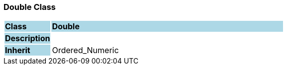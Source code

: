 === Double Class

[cols="^1,2,3"]
|===
|*Class*
{set:cellbgcolor:lightblue}
2+^|*Double*

|*Description*
{set:cellbgcolor:lightblue}
2+|
{set:cellbgcolor!}

|*Inherit*
{set:cellbgcolor:lightblue}
2+|Ordered_Numeric
{set:cellbgcolor!}

|===
